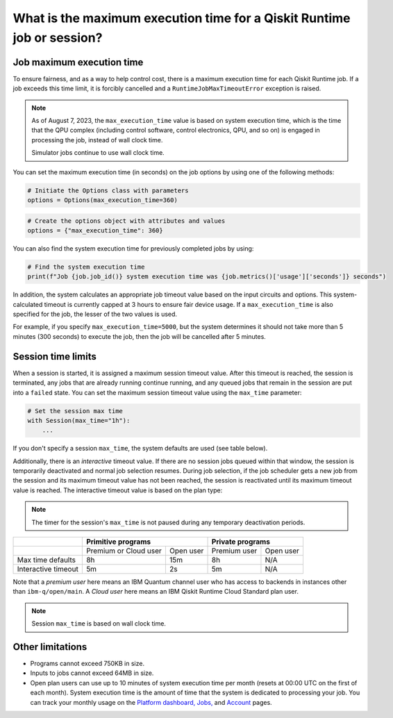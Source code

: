 .. _faqs/max_execution_time:

=======================================================================
What is the maximum execution time for a Qiskit Runtime job or session?
=======================================================================

Job maximum execution time
***************************

To ensure fairness, and as a way to help control cost, there is a
maximum execution time for each Qiskit Runtime job. If
a job exceeds this time limit, it is forcibly cancelled and a ``RuntimeJobMaxTimeoutError``
exception is raised.

.. note::
   As of August 7, 2023, the ``max_execution_time`` value is based on system execution time, which is the time that the QPU
   complex (including control software, control electronics, QPU, and so on) is engaged in
   processing the job, instead of wall clock time.

   Simulator jobs continue to use wall clock time.

You can set the maximum execution time (in seconds) on the job options by using one of the following methods:

.. code-block:: python

   # Initiate the Options class with parameters
   options = Options(max_execution_time=360)

.. code-block:: python

   # Create the options object with attributes and values
   options = {"max_execution_time": 360}

You can also find the system execution time for previously completed jobs by using:

.. code-block:: python

   # Find the system execution time
   print(f"Job {job.job_id()} system execution time was {job.metrics()['usage']['seconds']} seconds")

In addition, the system calculates an appropriate job timeout value based on the
input circuits and options. This system-calculated timeout is currently capped
at 3 hours to ensure fair device usage. If a ``max_execution_time`` is
also specified for the job, the lesser of the two values is used.

For example, if you specify ``max_execution_time=5000``, but the system determines
it should not take more than 5 minutes (300 seconds) to execute the job, then the job will be
cancelled after 5 minutes.

Session time limits
***************************

When a session is started, it is assigned a maximum session timeout value.
After this timeout is reached, the session is terminated, any jobs that are already running continue running, and any queued jobs that remain in the session are put into a ``failed`` state.
You can set the maximum session timeout value using the ``max_time`` parameter:

.. code-block:: python

   # Set the session max time
   with Session(max_time="1h"):
       ...

If you don't specify a session ``max_time``, the system defaults are used (see table below).

Additionally, there is an *interactive* timeout value. If there are no session jobs queued within that window, the session is temporarily deactivated and normal job selection resumes. During job selection, if the job scheduler gets a new job from the session and its maximum timeout value has not been reached, the session is reactivated until its maximum timeout value is reached. The interactive timeout value is based on the plan type:

.. note:: The timer for the session's ``max_time`` is not paused during any temporary deactivation periods.

+---------------------+-----------------------------------+--------------------------+
|                     | Primitive programs                | Private programs         |
+=====================+=======================+===========+==============+===========+
|                     | Premium or Cloud user | Open user | Premium user | Open user |
+---------------------+-----------------------+-----------+--------------+-----------+
| Max time defaults   | 8h                    | 15m       | 8h           | N/A       |
+---------------------+-----------------------+-----------+--------------+-----------+
| Interactive timeout | 5m                    | 2s        | 5m           | N/A       |
+---------------------+-----------------------+-----------+--------------+-----------+

Note that a *premium user* here means an IBM Quantum channel user who has access to backends in instances other than ``ibm-q/open/main``.
A *Cloud user* here means an IBM Qiskit Runtime Cloud Standard plan user. 

.. note::
   Session ``max_time`` is based on wall clock time.

Other limitations
***************************

- Programs cannot exceed 750KB in size.
- Inputs to jobs cannot exceed 64MB in size.
- Open plan users can use up to 10 minutes of system execution time per month (resets at 00:00 UTC on the first of each month). System execution time is the amount of time that the system is dedicated to processing your job. You can track your monthly usage on the `Platform dashboard, <https://quantum-computing.ibm.com/>`__ `Jobs, <https://quantum-computing.ibm.com/jobs>`__ and `Account <https://quantum-computing.ibm.com/account>`__ pages.